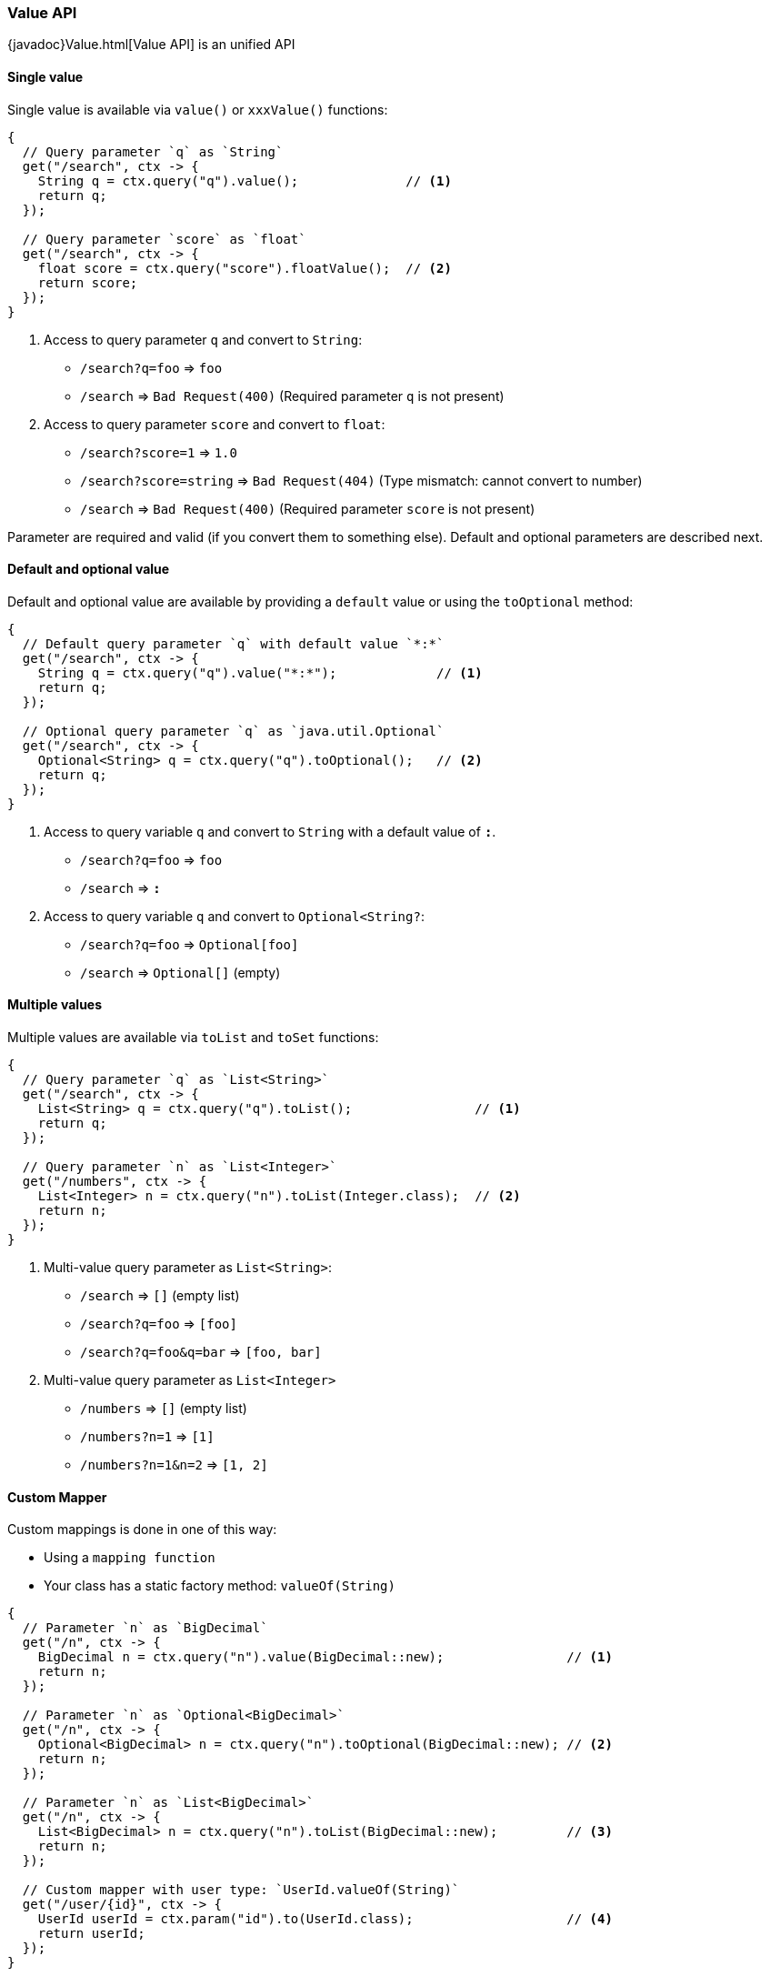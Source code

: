 === Value API

{javadoc}Value.html[Value API] is an unified API 
 

==== Single value

Single value is available via `value()` or `xxxValue()` functions: 

[source, java]
----
{
  // Query parameter `q` as `String`
  get("/search", ctx -> {
    String q = ctx.query("q").value();              // <1>
    return q;
  });
  
  // Query parameter `score` as `float`
  get("/search", ctx -> {
    float score = ctx.query("score").floatValue();  // <2>
    return score;
  });
}
----

<1> Access to query parameter `q` and convert to `String`:

- `/search?q=foo` => `foo`
- `/search`       => `Bad Request(400)` (Required parameter `q` is not present)

<2> Access to query parameter `score` and convert to `float`:

- `/search?score=1`      => `1.0`
- `/search?score=string` => `Bad Request(404)` (Type mismatch: cannot convert to number)
- `/search`              => `Bad Request(400)` (Required parameter `score` is not present)

Parameter are required and valid (if you convert them to something else). Default and optional
parameters are described next.

==== Default and optional value

Default and optional value are available by providing a `default` value or using the `toOptional` method:

[source, java]
----
{
  // Default query parameter `q` with default value `*:*`
  get("/search", ctx -> {
    String q = ctx.query("q").value("*:*");             // <1>
    return q;
  });

  // Optional query parameter `q` as `java.util.Optional`
  get("/search", ctx -> {
    Optional<String> q = ctx.query("q").toOptional();   // <2>
    return q;
  });
}
----

<1> Access to query variable `q` and convert to `String` with a default value of `*:*`.

- `/search?q=foo` => `foo`
- `/search`       => `*:*`

<2> Access to query variable `q` and convert to `Optional<String?`:

- `/search?q=foo` => `Optional[foo]`
- `/search`       => `Optional[]` (empty)

  
==== Multiple values

Multiple values are available via `toList` and `toSet` functions:

[source, java]
----
{
  // Query parameter `q` as `List<String>`
  get("/search", ctx -> {
    List<String> q = ctx.query("q").toList();                // <1>    
    return q;
  });
  
  // Query parameter `n` as `List<Integer>`
  get("/numbers", ctx -> {
    List<Integer> n = ctx.query("n").toList(Integer.class);  // <2>
    return n;
  });
}
----

<1> Multi-value query parameter as `List<String>`:

- `/search`             => `[]` (empty list)
- `/search?q=foo`       => `[foo]`
- `/search?q=foo&q=bar` => `[foo, bar]`

<2> Multi-value query parameter as `List<Integer>`

- `/numbers`         => `[]` (empty list)
- `/numbers?n=1`     => `[1]`
- `/numbers?n=1&n=2` => `[1, 2]`

==== Custom Mapper

Custom mappings is done in one of this way:

- Using a `mapping function`
- Your class has a static factory method: `valueOf(String)`

[source, java]
----
{
  // Parameter `n` as `BigDecimal`
  get("/n", ctx -> {
    BigDecimal n = ctx.query("n").value(BigDecimal::new);                // <1>
    return n;
  });

  // Parameter `n` as `Optional<BigDecimal>`
  get("/n", ctx -> {
    Optional<BigDecimal> n = ctx.query("n").toOptional(BigDecimal::new); // <2>
    return n;
  });
 
  // Parameter `n` as `List<BigDecimal>`
  get("/n", ctx -> {
    List<BigDecimal> n = ctx.query("n").toList(BigDecimal::new);         // <3>
    return n;
  });
  
  // Custom mapper with user type: `UserId.valueOf(String)`
  get("/user/{id}", ctx -> {
    UserId userId = ctx.param("id").to(UserId.class);                    // <4>
    return userId;
  });
}
----

<1> Custom mapper on single value
<2> Custom mapper on optional value
<3> Custom mapper on multiple values
<4> Custom mapper using `UserId.valueOf(String)`

==== Structured data

The {javadoc}Value.html[Value API] allows us to traverse structured data.

.Traversal
[source, java]
----
{
  get{"/queryString", ctx -> {
    Value user = ctx.query("user");                  // <1>
    String name  = user.get("name").value();         // <2>
    String pass  = user.get("pass").value();         // <3>
    String email = user.get("email").value("none");  // <4>
    return name + ":" + pass;
  }}
}
----

Output:

- `/queryString?user.name=root&user.pass=pass`                       => `root:pass:none`
- `/queryString?user.name=root&user.pass=pass&user.email=user@mail`  => `root:pass:user@mail`

Explanation:

<1> Get the `user` node
<2> Get the `name` value from `user` node
<3> Get the `pass` value from `user` node
<4> Get the `email` value from `user` node. This is an optional value.

[TIP]
.Safe traversal for optional paths
====

The {javadoc}Value.html#get(-java.lang.String-)[get(String)] method always produces a result, won't
be ever `null`. Instead it produces a `missing` value allowing you to efectivly provide default values:

[source,java]
----
String email = user.get("email").value("none"); 
----

====

[TIP]
.Dot and bracket notation support
====

- `?user.name=root&user.pass=pass`
- `?user[name]=root&user[pass]=pass`
====

It is possible to parse `query`, `form` and `multipart` parameters into a Java class too:

.User.java
[source, java]
----
public class User {
  public final String userId;
  public final String email;
  
  public User(String userId, String email) { // <1>
    this.userId = userId;
    this.email = email;
  }
}

...

{
  get("/user", ctx -> {
    User user = ctx.query(User.class);       // <2>
    ...
    return user.userId + ":" + user.email;
  });
}
----

<1> Injection of value is done via constructor arguments
<2> Parse `User` from `query string`

Output:

- `/user?userId=pedro&email=pedro@mail` => `pedro:pedro@mail`
